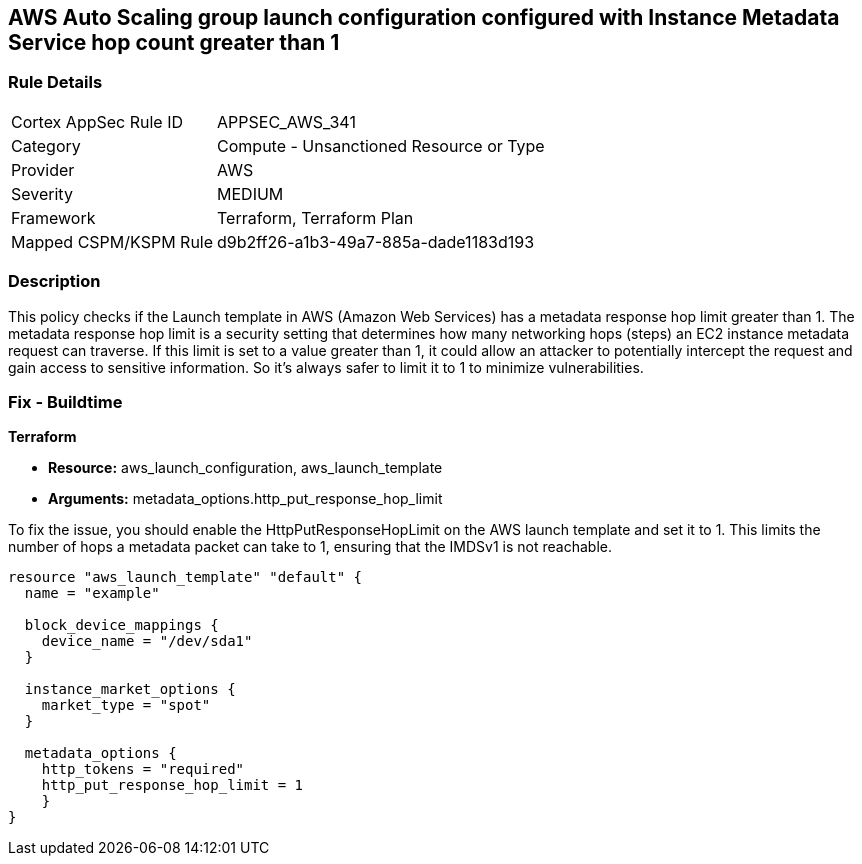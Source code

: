 == AWS Auto Scaling group launch configuration configured with Instance Metadata Service hop count greater than 1

=== Rule Details

[cols="1,2"]
|===
|Cortex AppSec Rule ID |APPSEC_AWS_341
|Category |Compute - Unsanctioned Resource or Type
|Provider |AWS
|Severity |MEDIUM
|Framework |Terraform, Terraform Plan
|Mapped CSPM/KSPM Rule |d9b2ff26-a1b3-49a7-885a-dade1183d193
|===


=== Description

This policy checks if the Launch template in AWS (Amazon Web Services) has a metadata response hop limit greater than 1. The metadata response hop limit is a security setting that determines how many networking hops (steps) an EC2 instance metadata request can traverse. If this limit is set to a value greater than 1, it could allow an attacker to potentially intercept the request and gain access to sensitive information. So it's always safer to limit it to 1 to minimize vulnerabilities.

=== Fix - Buildtime

*Terraform*

* *Resource:* aws_launch_configuration, aws_launch_template
* *Arguments:* metadata_options.http_put_response_hop_limit

To fix the issue, you should enable the HttpPutResponseHopLimit on the AWS launch template and set it to 1. This limits the number of hops a metadata packet can take to 1, ensuring that the IMDSv1 is not reachable.

[source,hcl]
----
resource "aws_launch_template" "default" {
  name = "example"

  block_device_mappings {
    device_name = "/dev/sda1"
  }

  instance_market_options {
    market_type = "spot"
  }

  metadata_options {
    http_tokens = "required"
    http_put_response_hop_limit = 1
    }
}
----

